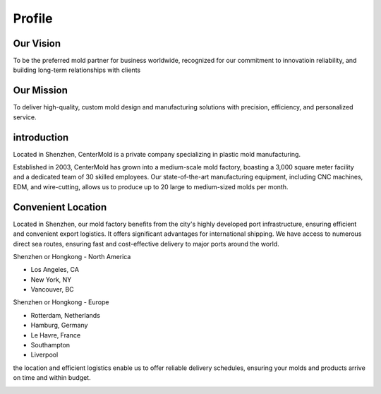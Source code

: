 .. mold documentation master file, created by
   sphinx-quickstart on Sat Jun 15 15:24:46 2024.
   You can adapt this file completely to your liking, but it should at least
   contain the root `toctree` directive.
.. _profile:

=======================
Profile
=======================

.. raw:: html

   <div style="margin-bottom: 20px;"></div>

.. image:: _static/Profile.svg
   :align: center
   
.. raw:: html

   <div style="margin-bottom: 20px;"></div>


.. raw:: html

   <div style="margin-bottom: 20px;"></div>

.. image:: _static/Mission.svg
   :align: center

Our Vision
-------------
To be the preferred mold partner for business worldwide, recognized   for our commitment to innovatioin reliability, and building long-term relationships with clients

Our Mission
--------------
To deliver high-quality, custom mold design and manufacturing solutions with precision, efficiency, and personalized service.
   

introduction
--------------
Located in Shenzhen, CenterMold is a private company specializing in plastic mold manufacturing. 

Established in 2003, CenterMold has grown into a medium-scale mold factory, boasting a 3,000 square meter facility and a dedicated team of 30 skilled employees. Our state-of-the-art manufacturing equipment, including CNC machines, EDM, and wire-cutting, allows us to produce up to 20 large to medium-sized molds per month.


Convenient Location
------------------------------
Located in Shenzhen, our mold factory benefits from the city's highly developed port infrastructure, ensuring efficient and convenient export logistics. It offers significant advantages for international shipping. We have access to numerous direct sea routes, ensuring fast and cost-effective delivery to major ports around the world.

Shenzhen or Hongkong - North America

- Los Angeles, CA
- New York, NY
- Vancouver, BC

Shenzhen or Hongkong - Europe

- Rotterdam, Netherlands
- Hamburg, Germany
- Le Havre, France
- Southampton
- Liverpool

the location and efficient logistics enable us to offer reliable delivery schedules, ensuring your molds and products arrive on time and within budget.

.. raw:: html

   <div style="margin-bottom: 20px;"></div>


.. image:: _static/clients.svg
   :align: center

.. raw:: html

   <div style="margin-bottom: 20px;"></div>


.. raw:: html

   <a href="_static/RFQ.pdf" style="
      display: inline-block;
      padding: 15px 30px;  /* 增加内边距，使按钮更大 */
      background-color: #2980B9;
      color: white;
      text-align: center;
      text-decoration: none;
      border-radius: 5px;
      position: fixed;
      right: 0;
      top: 50%;
      transform: translateY(-50%);
      margin-right: 10px;
      font-size: 18px;  /* 增加字体大小 */
      line-height: 20px;">
      Get Instant Quote
   </a>
